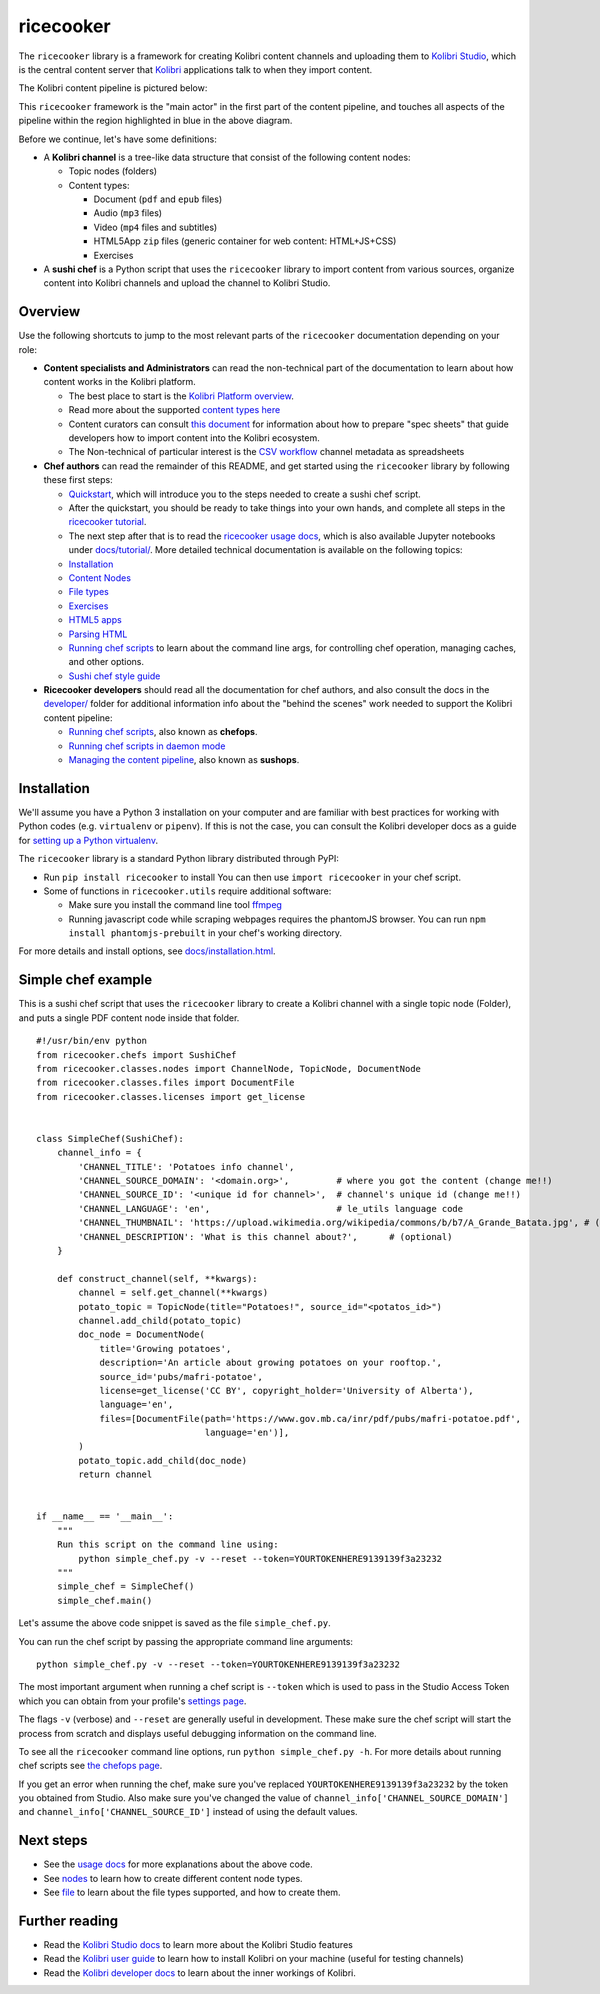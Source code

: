 ricecooker
==========

The ``ricecooker`` library is a framework for creating Kolibri content
channels and uploading them to `Kolibri
Studio <https://studio.learningequality.org/>`__, which is the central
content server that `Kolibri <http://learningequality.org/kolibri/>`__
applications talk to when they import content.

The Kolibri content pipeline is pictured below:

|The Kolibri Content Pipeline|

This ``ricecooker`` framework is the "main actor" in the first part of
the content pipeline, and touches all aspects of the pipeline within the
region highlighted in blue in the above diagram.

Before we continue, let's have some definitions:

-  A **Kolibri channel** is a tree-like data structure that consist of
   the following content nodes:

   -  Topic nodes (folders)
   -  Content types:

      -  Document (``pdf`` and ``epub`` files)
      -  Audio (``mp3`` files)
      -  Video (``mp4`` files and subtitles)
      -  HTML5App ``zip`` files (generic container for web content:
         HTML+JS+CSS)
      -  Exercises

-  A **sushi chef** is a Python script that uses the ``ricecooker``
   library to import content from various sources, organize content into
   Kolibri channels and upload the channel to Kolibri Studio.

Overview
--------

Use the following shortcuts to jump to the most relevant parts of the
``ricecooker`` documentation depending on your role:

-  **Content specialists and Administrators** can read the non-technical
   part of the documentation to learn about how content works in the
   Kolibri platform.

   -  The best place to start is the `Kolibri Platform
      overview <platform/introduction.html>`__.
   -  Read more about the supported `content types
      here <platform/content_types.html>`__
   -  Content curators can consult `this
      document <https://docs.google.com/document/d/1slwoNT90Wqu0Rr8MJMAEsA-9LWLRvSeOgdg9u7HrZB8/edit?usp=sharing>`__
      for information about how to prepare "spec sheets" that guide
      developers how to import content into the Kolibri ecosystem.
   -  The Non-technical of particular interest is the `CSV
      workflow <csv_metadata/README.html>`__
      channel metadata as spreadsheets

-  **Chef authors** can read the remainder of this README, and get
   started using the ``ricecooker`` library by following these first
   steps:

   -  `Quickstart <tutorial/quickstart.ipynb>`__,
      which will introduce you to the steps needed to create a sushi
      chef script.
   -  After the quickstart, you should be ready to take things into your
      own hands, and complete all steps in the `ricecooker
      tutorial <https://gist.github.com/jayoshih/6678546d2a2fa3e7f04fc9090d81aff6>`__.
   -  The next step after that is to read the `ricecooker usage
      docs <usage.html>`__,
      which is also available Jupyter notebooks under
      `docs/tutorial/ <tutorial/>`__.
      More detailed technical documentation is available on the
      following topics:
   -  `Installation <installation.html>`__
   -  `Content
      Nodes <nodes.html>`__
   -  `File
      types <files.html>`__
   -  `Exercises <exercises.html>`__
   -  `HTML5
      apps <htmlapps.html>`__
   -  `Parsing
      HTML <parsing_html.html>`__
   -  `Running chef
      scripts <chefops.html>`__
      to learn about the command line args, for controlling chef
      operation, managing caches, and other options.
   -  `Sushi chef style
      guide <https://docs.google.com/document/d/1_Wh7IxPmFScQSuIb9k58XXMbXeSM0ZQLkoXFnzKyi_s/edit>`__

-  **Ricecooker developers** should read all the documentation for chef
   authors, and also consult the docs in the
   `developer/ <developer>`__
   folder for additional information info about the "behind the scenes"
   work needed to support the Kolibri content pipeline:

   -  `Running chef scripts <chefops.html>`__, also known as **chefops**.
   -  `Running chef scripts in daemon
      mode <developer/daemonization.html>`__
   -  `Managing the content
      pipeline <developer/sushops.html>`__,
      also known as **sushops**.

Installation
------------

We'll assume you have a Python 3 installation on your computer and are
familiar with best practices for working with Python codes (e.g.
``virtualenv`` or ``pipenv``). If this is not the case, you can consult
the Kolibri developer docs as a guide for `setting up a Python
virtualenv <http://kolibri-dev.readthedocs.io/en/latest/start/getting_started.html#virtual-environment>`__.

The ``ricecooker`` library is a standard Python library distributed
through PyPI:

-  Run ``pip install ricecooker`` to install You can then use
   ``import ricecooker`` in your chef script.
-  Some of functions in ``ricecooker.utils`` require additional
   software:

   -  Make sure you install the command line tool
      `ffmpeg <https://ffmpeg.org/>`__
   -  Running javascript code while scraping webpages requires the
      phantomJS browser. You can run ``npm install phantomjs-prebuilt``
      in your chef's working directory.

For more details and install options, see
`docs/installation.html <installation.html>`__.

Simple chef example
-------------------

This is a sushi chef script that uses the ``ricecooker`` library to
create a Kolibri channel with a single topic node (Folder), and puts a
single PDF content node inside that folder.

::

    #!/usr/bin/env python
    from ricecooker.chefs import SushiChef
    from ricecooker.classes.nodes import ChannelNode, TopicNode, DocumentNode
    from ricecooker.classes.files import DocumentFile
    from ricecooker.classes.licenses import get_license


    class SimpleChef(SushiChef):
        channel_info = {
            'CHANNEL_TITLE': 'Potatoes info channel',
            'CHANNEL_SOURCE_DOMAIN': '<domain.org>',         # where you got the content (change me!!)
            'CHANNEL_SOURCE_ID': '<unique id for channel>',  # channel's unique id (change me!!)
            'CHANNEL_LANGUAGE': 'en',                        # le_utils language code
            'CHANNEL_THUMBNAIL': 'https://upload.wikimedia.org/wikipedia/commons/b/b7/A_Grande_Batata.jpg', # (optional)
            'CHANNEL_DESCRIPTION': 'What is this channel about?',      # (optional)
        }

        def construct_channel(self, **kwargs):
            channel = self.get_channel(**kwargs)
            potato_topic = TopicNode(title="Potatoes!", source_id="<potatos_id>")
            channel.add_child(potato_topic)
            doc_node = DocumentNode(
                title='Growing potatoes',
                description='An article about growing potatoes on your rooftop.',
                source_id='pubs/mafri-potatoe',
                license=get_license('CC BY', copyright_holder='University of Alberta'),
                language='en',
                files=[DocumentFile(path='https://www.gov.mb.ca/inr/pdf/pubs/mafri-potatoe.pdf',
                                    language='en')],
            )
            potato_topic.add_child(doc_node)
            return channel


    if __name__ == '__main__':
        """
        Run this script on the command line using:
            python simple_chef.py -v --reset --token=YOURTOKENHERE9139139f3a23232
        """
        simple_chef = SimpleChef()
        simple_chef.main()

Let's assume the above code snippet is saved as the file
``simple_chef.py``.

You can run the chef script by passing the appropriate command line
arguments:

::

    python simple_chef.py -v --reset --token=YOURTOKENHERE9139139f3a23232

The most important argument when running a chef script is ``--token``
which is used to pass in the Studio Access Token which you can obtain
from your profile's `settings
page <http://studio.learningequality.org/settings/tokens>`__.

The flags ``-v`` (verbose) and ``--reset`` are generally useful in
development. These make sure the chef script will start the process from
scratch and displays useful debugging information on the command line.

To see all the ``ricecooker`` command line options, run
``python simple_chef.py -h``. For more details about running chef
scripts see `the chefops
page <chefops.html>`__.

If you get an error when running the chef, make sure you've replaced
``YOURTOKENHERE9139139f3a23232`` by the token you obtained from Studio.
Also make sure you've changed the value of
``channel_info['CHANNEL_SOURCE_DOMAIN']`` and
``channel_info['CHANNEL_SOURCE_ID']`` instead of using the default
values.

Next steps
----------

-  See the `usage
   docs <usage.html>`__
   for more explanations about the above code.
-  See
   `nodes <nodes.html>`__
   to learn how to create different content node types.
-  See
   `file <files.html>`__
   to learn about the file types supported, and how to create them.

Further reading
---------------

-  Read the `Kolibri Studio
   docs <http://kolibri-studio.readthedocs.io/en/latest/>`__ to learn
   more about the Kolibri Studio features
-  Read the `Kolibri user
   guide <http://kolibri.readthedocs.io/en/latest/>`__ to learn how to
   install Kolibri on your machine (useful for testing channels)
-  Read the `Kolibri developer
   docs <http://kolibri-dev.readthedocs.io/en/latest/>`__ to learn about
   the inner workings of Kolibri.

.. |The Kolibri Content Pipeline| image:: https://raw.githubusercontent.com/learningequality/ricecooker/master/docs/figures/content_pipeline_diagram.png

